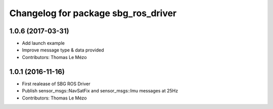^^^^^^^^^^^^^^^^^^^^^^^^^^^^^^^^^^^^
Changelog for package sbg_ros_driver
^^^^^^^^^^^^^^^^^^^^^^^^^^^^^^^^^^^^

1.0.6 (2017-03-31)
------------------
* Add launch example
* Improve message type & data provided
* Contributors: Thomas Le Mézo

1.0.1 (2016-11-16)
------------------
* First realease of SBG ROS Driver
* Publish sensor_msgs::NavSatFix and sensor_msgs::Imu messages at 25Hz
* Contributors: Thomas Le Mézo
